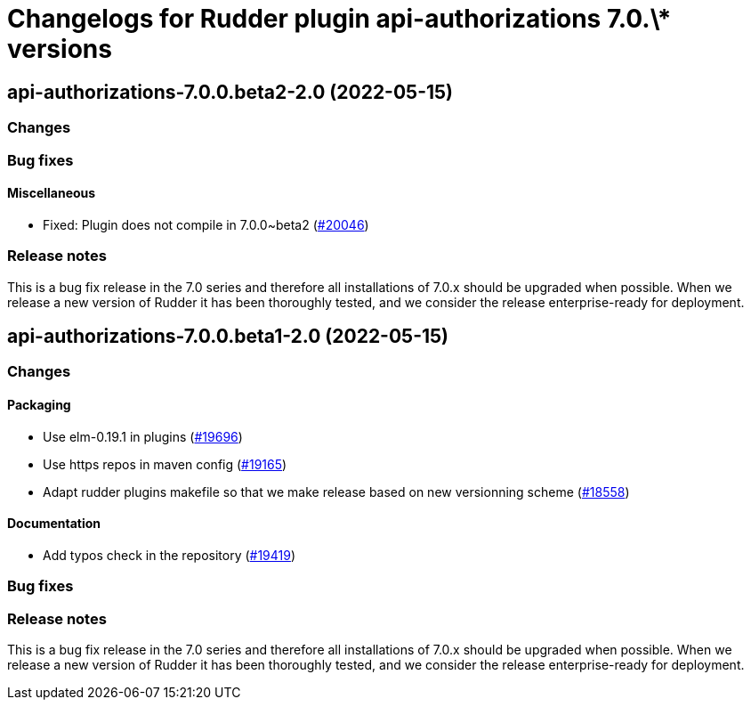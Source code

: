 = Changelogs for Rudder plugin api-authorizations 7.0.\* versions

== api-authorizations-7.0.0.beta2-2.0 (2022-05-15)

=== Changes


=== Bug fixes

==== Miscellaneous

* Fixed: Plugin does not compile in 7.0.0~beta2
    (https://issues.rudder.io/issues/20046[#20046])

=== Release notes

This is a bug fix release in the 7.0 series and therefore all installations of 7.0.x should be upgraded when possible. When we release a new version of Rudder it has been thoroughly tested, and we consider the release enterprise-ready for deployment.

== api-authorizations-7.0.0.beta1-2.0 (2022-05-15)

=== Changes


==== Packaging

* Use elm-0.19.1 in plugins
    (https://issues.rudder.io/issues/19696[#19696])
* Use https repos in maven config
    (https://issues.rudder.io/issues/19165[#19165])
* Adapt rudder plugins makefile so that we make release based on new versionning scheme
    (https://issues.rudder.io/issues/18558[#18558])

==== Documentation

* Add typos check in the repository
    (https://issues.rudder.io/issues/19419[#19419])

=== Bug fixes

=== Release notes

This is a bug fix release in the 7.0 series and therefore all installations of 7.0.x should be upgraded when possible. When we release a new version of Rudder it has been thoroughly tested, and we consider the release enterprise-ready for deployment.

